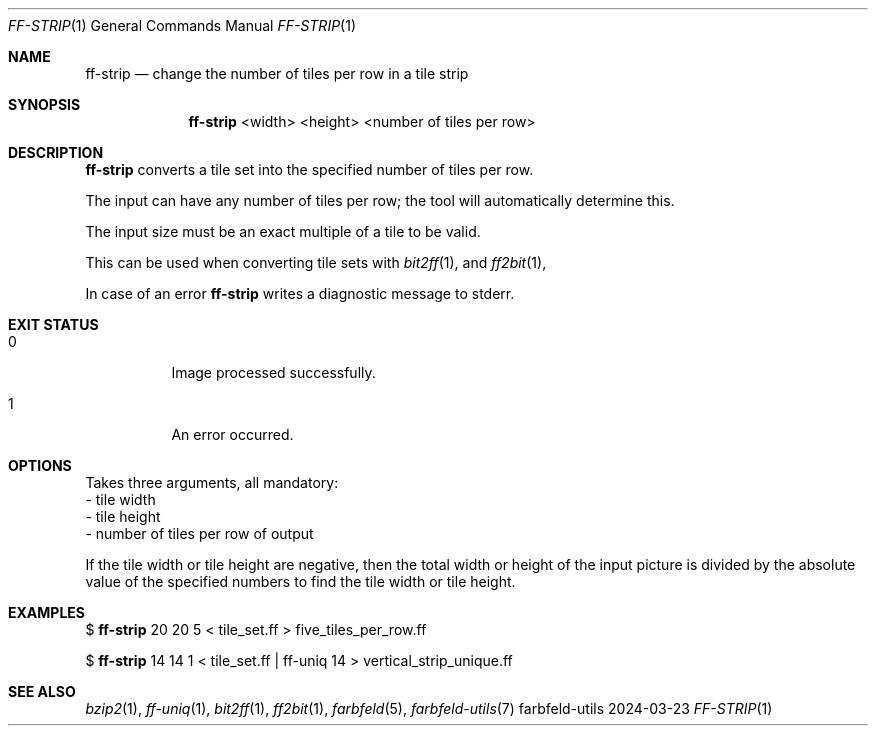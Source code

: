 .Dd 2024-03-23
.Dt FF-STRIP 1
.Os farbfeld-utils
.Sh NAME
.Nm ff-strip
.Nd change the number of tiles per row in a tile strip
.Sh SYNOPSIS
.Nm
<width> <height> <number of tiles per row>
.Sh DESCRIPTION
.Nm
converts a tile set into the specified number of tiles per row.

The input can have any number of tiles per row; the tool will automatically
determine this.

The input size must be an exact multiple of a tile to be valid.

This can be used when converting tile sets with
.Xr bit2ff 1 ,
and
.Xr ff2bit 1 ,
.
.Pp
In case of an error
.Nm
writes a diagnostic message to stderr.
.Sh EXIT STATUS
.Bl -tag -width Ds
.It 0
Image processed successfully.
.It 1
An error occurred.
.El
.Sh OPTIONS
Takes three arguments, all mandatory:
   - tile width
   - tile height
   - number of tiles per row of output

If the tile width or tile height are negative, then the total width or height
of the input picture is divided by the absolute value of the specified numbers
to find the tile width or tile height.
.Sh EXAMPLES
$
.Nm
20 20 5 < tile_set.ff > five_tiles_per_row.ff
.Pp
$
.Nm
14 14 1 < tile_set.ff | ff-uniq 14 > vertical_strip_unique.ff
.Sh SEE ALSO
.Xr bzip2 1 ,
.Xr ff-uniq 1 ,
.Xr bit2ff 1 ,
.Xr ff2bit 1 ,
.Xr farbfeld 5 ,
.Xr farbfeld-utils 7

